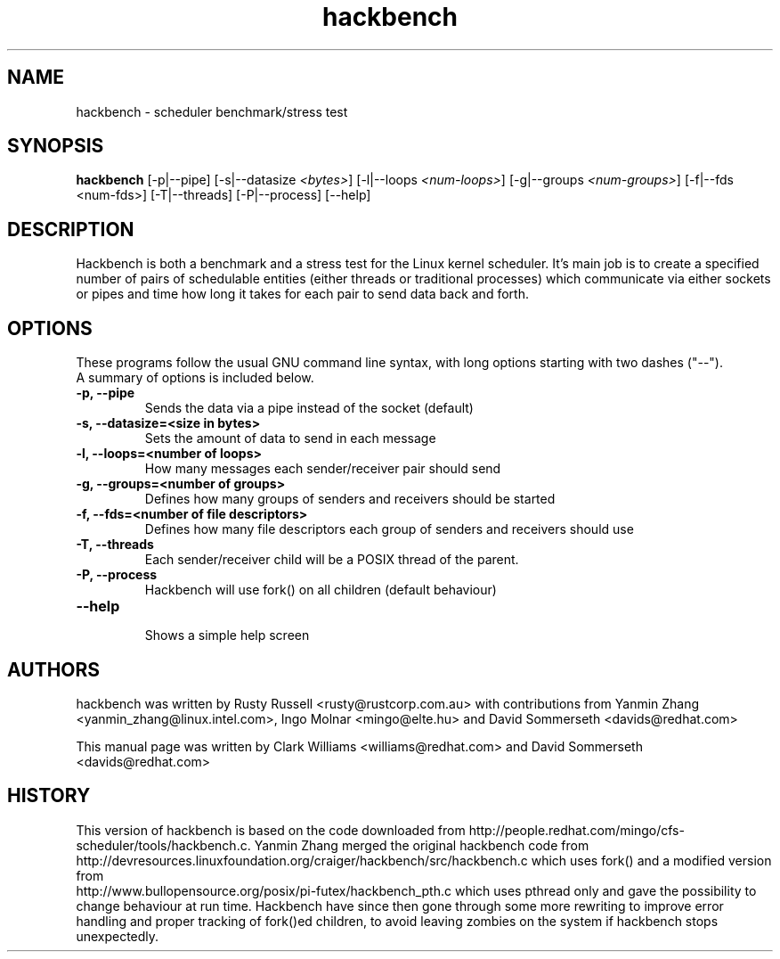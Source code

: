 .TH "hackbench" "8" "February  23, 2010" "" ""
.SH "NAME"
hackbench \- scheduler benchmark/stress test
.SH "SYNOPSIS"
.B hackbench
.RI "[\-p|\-\-pipe] [\-s|\-\-datasize " <bytes> "] " 
.RI "[\-l|\-\-loops " <num\-loops> "] "
.RI "[\-g|\-\-groups "<num\-groups> "] "
.RI "[\-f|\-\-fds <num\-fds>] "
.RI "[\-T|\-\-threads] [\-P|\-\-process] [\-\-help]"

.SH "DESCRIPTION"
Hackbench is both a benchmark and a stress test for the Linux kernel
scheduler. It's main job is to create a specified number of pairs of
schedulable entities (either threads or traditional processes) which
communicate via either sockets or pipes and time how long it takes for
each pair to send data back and forth.

.SH "OPTIONS"
These programs follow the usual GNU command line syntax, with long
options starting with two dashes ("\-\-").
.br 
A summary of options is included below.
.TP 
.B \-p, \-\-pipe
Sends the data via a pipe instead of the socket (default)
.TP 
.B \-s, \-\-datasize=<size in bytes>
Sets the amount of data to send in each message
.TP 
.B \-l, \-\-loops=<number of loops>
How many messages each sender/receiver pair should send
.TP 
.B \-g, \-\-groups=<number of groups>
Defines how many groups of senders and receivers should be started
.TP 
.B \-f, \-\-fds=<number of file descriptors>
Defines how many file descriptors each group of senders and receivers should use
.TP 
.B \-T, \-\-threads
Each sender/receiver child will be a POSIX thread of the parent.
.TP 
.B \-P, \-\-process
Hackbench will use fork() on all children (default behaviour)
.TP 
.B \-\-help
.br 
Shows a simple help screen
.SH "AUTHORS"
.LP 
hackbench was written by Rusty Russell <rusty@rustcorp.com.au>
with contributions from Yanmin Zhang <yanmin_zhang@linux.intel.com>,
Ingo Molnar <mingo@elte.hu> and David Sommerseth <davids@redhat.com>

This manual page was written by Clark Williams <williams@redhat.com> 
and David Sommerseth <davids@redhat.com>
.SH "HISTORY"
This version of hackbench is based on the code downloaded from http://people.redhat.com/mingo/cfs\-scheduler/tools/hackbench.c. 
Yanmin Zhang merged the original hackbench code from
.br 
http://devresources.linuxfoundation.org/craiger/hackbench/src/hackbench.c
which uses fork() and a modified version from
.br 
http://www.bullopensource.org/posix/pi\-futex/hackbench_pth.c
which uses pthread only and gave the possibility to change 
behaviour at run time.  Hackbench have since then gone through some
more rewriting to improve error handling and proper tracking of fork()ed
children, to avoid leaving zombies on the system if hackbench stops
unexpectedly.
